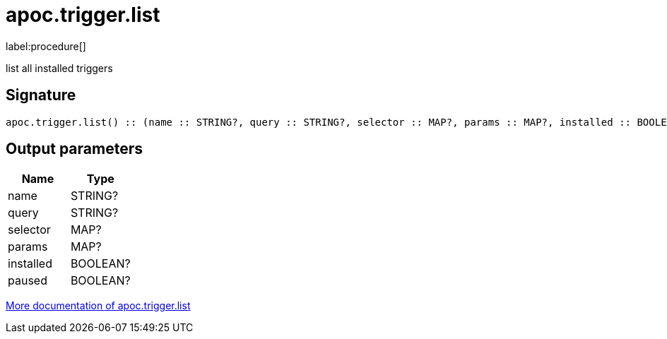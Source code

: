 ////
This file is generated by DocsTest, so don't change it!
////

= apoc.trigger.list
:description: This section contains reference documentation for the apoc.trigger.list procedure.

label:procedure[]

[.emphasis]
list all installed triggers

== Signature

[source]
----
apoc.trigger.list() :: (name :: STRING?, query :: STRING?, selector :: MAP?, params :: MAP?, installed :: BOOLEAN?, paused :: BOOLEAN?)
----

== Output parameters
[.procedures, opts=header]
|===
| Name | Type
|name|STRING?
|query|STRING?
|selector|MAP?
|params|MAP?
|installed|BOOLEAN?
|paused|BOOLEAN?
|===

xref::background-operations/triggers.adoc[More documentation of apoc.trigger.list,role=more information]

